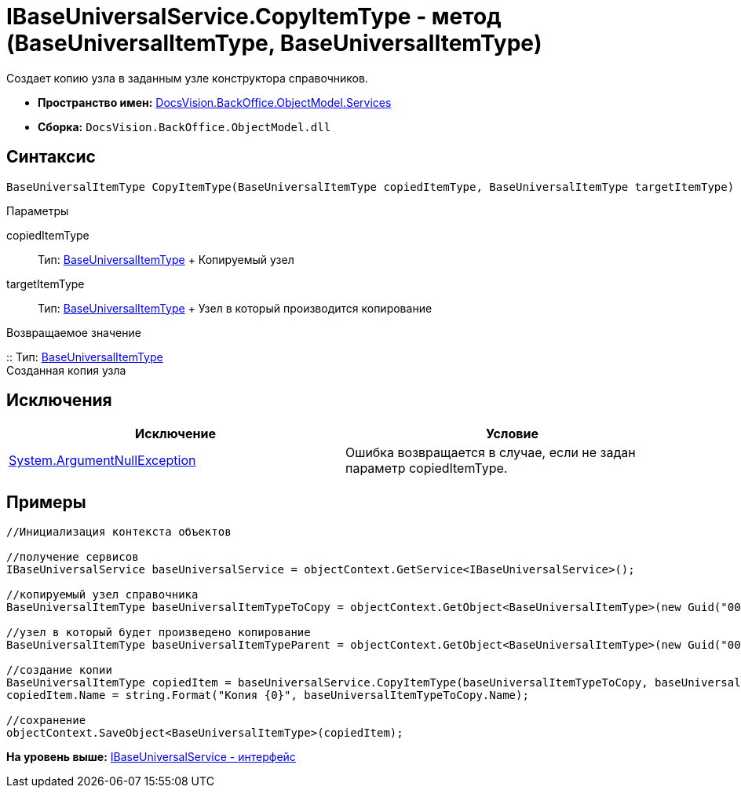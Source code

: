 = IBaseUniversalService.CopyItemType - метод (BaseUniversalItemType, BaseUniversalItemType)

Создает копию узла в заданным узле конструктора справочников.

* [.keyword]*Пространство имен:* xref:Services_NS.adoc[DocsVision.BackOffice.ObjectModel.Services]
* [.keyword]*Сборка:* [.ph .filepath]`DocsVision.BackOffice.ObjectModel.dll`

== Синтаксис

[source,pre,codeblock,language-csharp]
----
BaseUniversalItemType CopyItemType(BaseUniversalItemType copiedItemType, BaseUniversalItemType targetItemType)
----

Параметры

copiedItemType::
  Тип: xref:../BaseUniversalItemType_CL.adoc[BaseUniversalItemType]
  +
  Копируемый узел
targetItemType::
  Тип: xref:../BaseUniversalItemType_CL.adoc[BaseUniversalItemType]
  +
  Узел в который производится копирование

Возвращаемое значение

::
  Тип: xref:../BaseUniversalItemType_CL.adoc[BaseUniversalItemType]
  +
  Созданная копия узла

== Исключения

[cols=",",options="header",]
|===
|Исключение |Условие
|http://msdn.microsoft.com/ru-ru/library/system.argumentnullexception.aspx[System.ArgumentNullException] |Ошибка возвращается в случае, если не задан параметр copiedItemType.
|===

== Примеры

[source,pre,codeblock,language-csharp]
----
//Инициализация контекста объектов

//получение сервисов
IBaseUniversalService baseUniversalService = objectContext.GetService<IBaseUniversalService>();

//копируемый узел справочника
BaseUniversalItemType baseUniversalItemTypeToCopy = objectContext.GetObject<BaseUniversalItemType>(new Guid("00000000-0000-0000-0000-000000000000"));
           
//узел в который будет произведено копирование
BaseUniversalItemType baseUniversalItemTypeParent = objectContext.GetObject<BaseUniversalItemType>(new Guid("00000000-0000-0000-0000-000000000001"));

//создание копии
BaseUniversalItemType copiedItem = baseUniversalService.CopyItemType(baseUniversalItemTypeToCopy, baseUniversalItemTypeParent);
copiedItem.Name = string.Format("Копия {0}", baseUniversalItemTypeToCopy.Name);

//сохранение
objectContext.SaveObject<BaseUniversalItemType>(copiedItem);
----

*На уровень выше:* xref:../../../../../api/DocsVision/BackOffice/ObjectModel/Services/IBaseUniversalService_IN.adoc[IBaseUniversalService - интерфейс]
